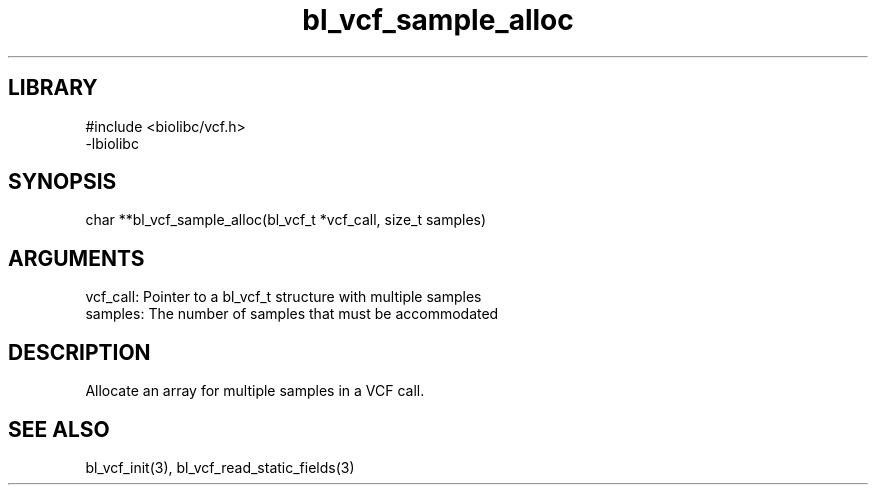 \" Generated by c2man from bl_vcf_sample_alloc.c
.TH bl_vcf_sample_alloc 3

.SH LIBRARY
\" Indicate #includes, library name, -L and -l flags
.nf
.na
#include <biolibc/vcf.h>
-lbiolibc
.ad
.fi

\" Convention:
\" Underline anything that is typed verbatim - commands, etc.
.SH SYNOPSIS
.PP
.nf 
.na
char    **bl_vcf_sample_alloc(bl_vcf_t *vcf_call, size_t samples)
.ad
.fi

.SH ARGUMENTS
.nf
.na
vcf_call:   Pointer to a bl_vcf_t structure with multiple samples
samples:    The number of samples that must be accommodated
.ad
.fi

.SH DESCRIPTION

Allocate an array for multiple samples in a VCF call.

.SH SEE ALSO

bl_vcf_init(3), bl_vcf_read_static_fields(3)

